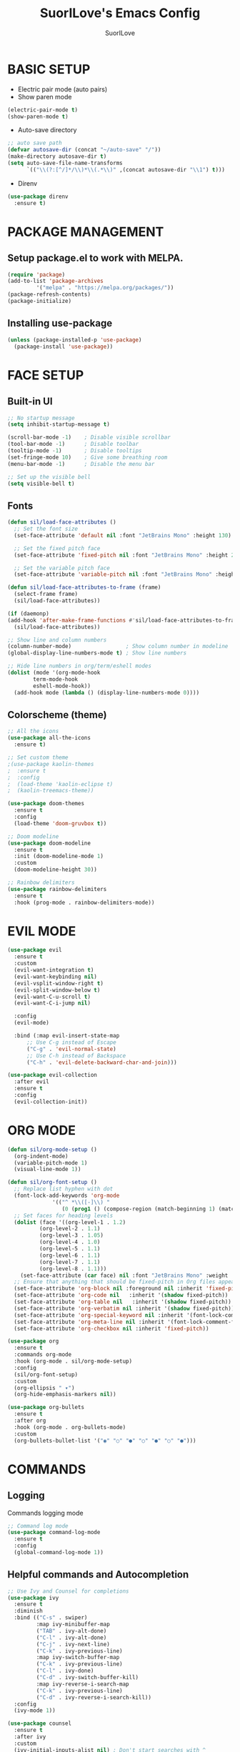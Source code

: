 #+title: SuorILove's Emacs Config
#+author: SuorILove

* BASIC SETUP

- Electric pair mode (auto pairs)
- Show paren mode
  
#+begin_src emacs-lisp
  (electric-pair-mode t)
  (show-paren-mode t)
#+end_src

- Auto-save directory

#+begin_src emacs-lisp
  ;; auto save path
  (defvar autosave-dir (concat "~/auto-save" "/"))
  (make-directory autosave-dir t)
  (setq auto-save-file-name-transforms
        `(("\\(?:[^/]*/\\)*\\(.*\\)" ,(concat autosave-dir "\\1") t)))
#+end_src

- Direnv

#+begin_src emacs-lisp
  (use-package direnv
    :ensure t)
#+end_src

* PACKAGE MANAGEMENT

** Setup package.el to work with MELPA.

#+begin_src emacs-lisp
  (require 'package)
  (add-to-list 'package-archives
	       '("melpa" . "https://melpa.org/packages/"))
  (package-refresh-contents)
  (package-initialize)
#+end_src


** Installing use-package

#+begin_src emacs-lisp
  (unless (package-installed-p 'use-package)
    (package-install 'use-package))
#+end_src


* FACE SETUP

** Built-in UI

#+begin_src emacs-lisp
  ;; No startup message
  (setq inhibit-startup-message t)

  (scroll-bar-mode -1)    ; Disable visible scrollbar
  (tool-bar-mode -1)      ; Disable toolbar
  (tooltip-mode -1)       ; Disable tooltips
  (set-fringe-mode 10)    ; Give some breathing room
  (menu-bar-mode -1)      ; Disable the menu bar

  ;; Set up the visible bell
  (setq visible-bell t)
#+end_src


** Fonts

#+begin_src emacs-lisp
    (defun sil/load-face-attributes ()
      ;; Set the font size
      (set-face-attribute 'default nil :font "JetBrains Mono" :height 130)

      ;; Set the fixed pitch face
      (set-face-attribute 'fixed-pitch nil :font "JetBrains Mono" :height 200)

      ;; Set the variable pitch face
      (set-face-attribute 'variable-pitch nil :font "JetBrains Mono" :height 235 :weight 'regular))

    (defun sil/load-face-attributes-to-frame (frame)
      (select-frame frame)
      (sil/load-face-attributes))

    (if (daemonp)
	(add-hook 'after-make-frame-functions #'sil/load-face-attributes-to-frame)
      (sil/load-face-attributes))

    ;; Show line and column numbers
    (column-number-mode)                 ; Show column number in modeline
    (global-display-line-numbers-mode t) ; Show line numbers

    ;; Hide line numbers in org/term/eshell modes
    (dolist (mode '(org-mode-hook
		    term-mode-hook
		    eshell-mode-hook))
      (add-hook mode (lambda () (display-line-numbers-mode 0))))
#+end_src


** Colorscheme (theme)

#+begin_src emacs-lisp
  ;; All the icons
  (use-package all-the-icons
    :ensure t)

  ;; Set custom theme
  ;(use-package kaolin-themes
  ;  :ensure t
  ;  :config
  ;  (load-theme 'kaolin-eclipse t)
  ;  (kaolin-treemacs-theme))

  (use-package doom-themes
    :ensure t
    :config
    (load-theme 'doom-gruvbox t))

  ;; Doom modeline
  (use-package doom-modeline
    :ensure t
    :init (doom-modeline-mode 1)
    :custom
    (doom-modeline-height 30))

  ;; Rainbow delimiters
  (use-package rainbow-delimiters
    :ensure t
    :hook (prog-mode . rainbow-delimiters-mode))
#+end_src


* EVIL MODE

#+begin_src emacs-lisp
  (use-package evil
    :ensure t
    :custom
    (evil-want-integration t)
    (evil-want-keybinding nil)
    (evil-vsplit-window-right t)
    (evil-split-window-below t)
    (evil-want-C-u-scroll t)
    (evil-want-C-i-jump nil)

    :config
    (evil-mode)

    :bind (:map evil-insert-state-map
		;; Use C-g instead of Escape
		("C-g" . 'evil-normal-state)
		;; Use C-h instead of Backspace
		("C-h" . 'evil-delete-backward-char-and-join)))

  (use-package evil-collection
    :after evil
    :ensure t
    :config
    (evil-collection-init))
#+end_src


* ORG MODE

#+begin_src emacs-lisp
  (defun sil/org-mode-setup ()
    (org-indent-mode)
    (variable-pitch-mode 1)
    (visual-line-mode 1))

  (defun sil/org-font-setup ()
    ;; Replace list hyphen with dot
    (font-lock-add-keywords 'org-mode
			    '(("^ *\\([-]\\) "
			       (0 (prog1 () (compose-region (match-beginning 1) (match-end 1) "•"))))))
    ;; Set faces for heading levels
    (dolist (face '((org-level-1 . 1.2)
		    (org-level-2 . 1.1)
		    (org-level-3 . 1.05)
		    (org-level-4 . 1.0)
		    (org-level-5 . 1.1)
		    (org-level-6 . 1.1)
		    (org-level-7 . 1.1)
		    (org-level-8 . 1.1)))
      (set-face-attribute (car face) nil :font "JetBrains Mono" :weight 'regular :height (cdr face)))
    ;; Ensure that anything that should be fixed-pitch in Org files appears that way
    (set-face-attribute 'org-block nil :foreground nil :inherit 'fixed-pitch)
    (set-face-attribute 'org-code nil   :inherit '(shadow fixed-pitch))
    (set-face-attribute 'org-table nil   :inherit '(shadow fixed-pitch))
    (set-face-attribute 'org-verbatim nil :inherit '(shadow fixed-pitch))
    (set-face-attribute 'org-special-keyword nil :inherit '(font-lock-comment-face fixed-pitch))
    (set-face-attribute 'org-meta-line nil :inherit '(font-lock-comment-face fixed-pitch))
    (set-face-attribute 'org-checkbox nil :inherit 'fixed-pitch))

  (use-package org
    :ensure t
    :commands org-mode
    :hook (org-mode . sil/org-mode-setup)
    :config
    (sil/org-font-setup)
    :custom
    (org-ellipsis " ▾")
    (org-hide-emphasis-markers nil))

  (use-package org-bullets
    :ensure t
    :after org
    :hook (org-mode . org-bullets-mode)
    :custom
    (org-bullets-bullet-list '("◉" "○" "●" "○" "●" "○" "●")))
#+end_src


* COMMANDS

** Logging

Commands logging mode

#+begin_src emacs-lisp
  ;; Command log mode
  (use-package command-log-mode
    :ensure t
    :config
    (global-command-log-mode 1))
#+end_src


** Helpful commands and Autocompletion

#+begin_src emacs-lisp
  ;; Use Ivy and Counsel for completions
  (use-package ivy
    :ensure t
    :diminish
    :bind (("C-s" . swiper)
           :map ivy-minibuffer-map
           ("TAB" . ivy-alt-done)
           ("C-l" . ivy-alt-done)
           ("C-j" . ivy-next-line)
           ("C-k" . ivy-previous-line)
           :map ivy-switch-buffer-map
           ("C-k" . ivy-previous-line)
           ("C-l" . ivy-done)
           ("C-d" . ivy-switch-buffer-kill)
           :map ivy-reverse-i-search-map
           ("C-k" . ivy-previous-line)
           ("C-d" . ivy-reverse-i-search-kill))
    :config
    (ivy-mode 1))

  (use-package counsel
    :ensure t
    :after ivy
    :custom
    (ivy-initial-inputs-alist nil) ; Don't start searches with ^
    :config
    (counsel-mode 1))

  ;; Which-key
  (use-package which-key
    :ensure t
    :init (which-key-mode)
    :diminish which-key-mode
    :custom
    (which-key-idle-delay 0.3))

  ;; Ivy rich
  (use-package ivy-rich
    :ensure t
    :after ivy
    :init
    (ivy-rich-mode 1))

  ;; Helpful - A better emacs *help* buffer
  (use-package helpful
    :ensure t
    :after counsel
    :custom
    (counsel-describe-function-function #'helpful-callable)
    (counsel-describe-variable-function #'helpful-variable)
    :bind
    ([remap describe-function] . counsel-describe-function)
    ([remap describe-command] . helpful-command)
    ([remap describe-variable] . counsel-describe-variable)
    ([remap describe-key] . helpful-key))
#+end_src



* KEYBINDINGS

** General

Must have package for managing your keybindings

#+begin_src emacs-lisp
  ;; General package for key bindings
  (use-package general ; This package may be used in other
                       ; packages config (like `hydra`)
    :ensure t
    :config ; This is a basic general conf
    ;; Definer
    (general-create-definer sil/leader-keys ; This defined may be used
                                               ; in other packages (like `hydra`)
      :keymaps '(normal insert visual emacs)
      :prefix "SPC"
      :global-prefix "C-SPC")

    ;; Define basic leader key bindings
    (sil/leader-keys
      "tt" '(counsel-load-theme :which-key "choose theme"))

    ;; Define all other basic key bindings
    (general-define-key
     "<escape>" 'keyboard-escape-quit ; Make ESC quit prompts
     "C-M-j" 'counsel-switch-buffer
     "C-s" 'counsel-grep-or-swiper))
#+end_src


** Hydra

Useful package for simplify text resizing.

#+begin_src emacs-lisp
  ;; Hydra
  (use-package hydra ; So cool package for me
                     ; for text resizing
    :ensure t
    :after general
    :config
    (defhydra hydra-text-scale (:timeout 4)
      "scale text"
      ("j" text-scale-increase "in")
      ("k" text-scale-decrease "out")
      ("f" nil "finished" :exit t))

    (sil/leader-keys
     "ts" '(hydra-text-scale/body :which-key "scale text")))
#+end_src


* IDE

** Project management

#+begin_src emacs-lisp
  ;; Projectile
  (use-package projectile
    :ensure t
    :diminish projectile-mode
    :config (projectile-mode)
    :custom
    (projectile-completion-system 'ivy)
    :bind-keymap ("C-c p" . projectile-command-map)
    :init
    (when (file-directory-p "~/Projects/Code")
      (setq projectile-project-search-path '("~/Projects/Code")))
    (setq projectile-switch-project-action #'projectile-dired))

  (use-package counsel-projectile
    :ensure t
    :config (counsel-projectile-mode))

  ;; Magit - Emacs git integration
  (use-package magit
    :ensure t
    :commands (magit-status magit-get-current-branch)
    :custom
    (magit-display-buffer-function #'magit-display-buffer-same-window-except-diff-v1))

  ;; NOTE: Make sure to configure a Github token before using this package:
  ;; - https://magit.vc/manual/forge/Token-Creation.html#Token-Creation
  ;; - https://magit.vc/manual/ghub/Getting-Started.html#Getting-Started
  (use-package forge
    :ensure t)
#+end_src


** LSP

Emacs LSP mode.

#+begin_src emacs-lisp
  (defun sil/lsp-mode-setup ()
    (setq lsp-headerline-breadcrumb-segments '(path-up-to-project file symbols))
    (lsp-headerline-breadcrumb-mode))

  (use-package lsp-mode
    :ensure t
    :commands (lsp lsp-deferred)
    :hook (lsp-mode . sil/lsp-mode-setup)
    :custom
    (lsp-keymap-prefix "C-c l") ;; Or "C-l", "s-l"
    :config
    (lsp-enable-which-key-integration t))
#+end_src

A little improvements for LSP mode

#+begin_src emacs-lisp
  (use-package lsp-ui
    :ensure t
    :hook (lsp-mode . lsp-ui-mode))

  (use-package lsp-treemacs
    :ensure t
    :after lsp)

  (use-package lsp-ivy
    :ensure t
    :after lsp)
#+end_src


** Code completion

The Company is a basic package for autocompletion in Emacs.

#+begin_src emacs-lisp
  (use-package company
    :ensure t
    :after lsp
    :hook (lsp-mode . company-mode)
    :bind (:map company-active-map
                ("<tab>" . company-complete-selection)
                :map lsp-mode-map
                ("<tab>" . company-indent-or-complete-common))
  :custom
  (company-minimum-prefix-length 1)
  (company-idle-delay 0.0))
#+end_src

Company Box is a UI improves for Company Mode

#+begin_src emacs-lisp
  (use-package company-box
    :ensure t
    :hook (company-mode . company-box-mode))
#+end_src


* LANGUAGES SPECIFIC

** Emacs Lisp

#+begin_src emacs-lisp
  (add-hook 'emacs-lisp-mode-hook 'company-mode)
#+end_src

** C/C++

#+begin_src emacs-lisp
  (add-hook 'c-mode-hook 'lsp-deferred)
  (add-hook 'c++-mode-hook 'lsp-deferred)
  (add-hook 'c-or-c++-mode-hook 'lsp-deferred)
#+end_src

** Python

#+begin_src emacs-lisp
  (use-package python-mode
    :hook (python-mode . lsp-deferred))
#+end_src

** Rust

#+begin_src emacs-lisp
  (use-package rust-mode
    :ensure t
    :mode "\\.rs\\'"
    :hook (rust-mode . lsp-deferred))
#+end_src

** Build systems

*** CMake

#+begin_src emacs-lisp
  (use-package cmake-mode
    :ensure t
    :hook (cmake-mode . lsp-deferred))
#+end_src

*** Meson

#+begin_src emacs-lisp
  (use-package meson-mode
    :ensure t
    :hook (meson-mode . company-mode))
#+end_src

** Arduino

#+begin_src emacs-lisp
    (use-package arduino-mode
      :ensure t)

    (use-package arduino-cli-mode
      :ensure t
      :hook arduino-mode
      :mode "\\.ino\\'"
      :custom
      (arduino-cli-warnings 'all)
      (arduino-cli-verify t))
#+end_src

** Nix

#+begin_src emacs-lisp
  (use-package nix-mode
    :ensure t
    :hook (nix-mode . lsp-deferred)
    :mode "\\.nix\\'")
#+end_src
